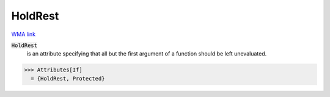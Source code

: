 HoldRest
========

`WMA link <https://reference.wolfram.com/language/ref/HoldRest.html>`_


:code:`HoldRest`
    is an attribute specifying that all but the first argument           of a function should be left unevaluated.





>>> Attributes[If]
  = {HoldRest, Protected}
